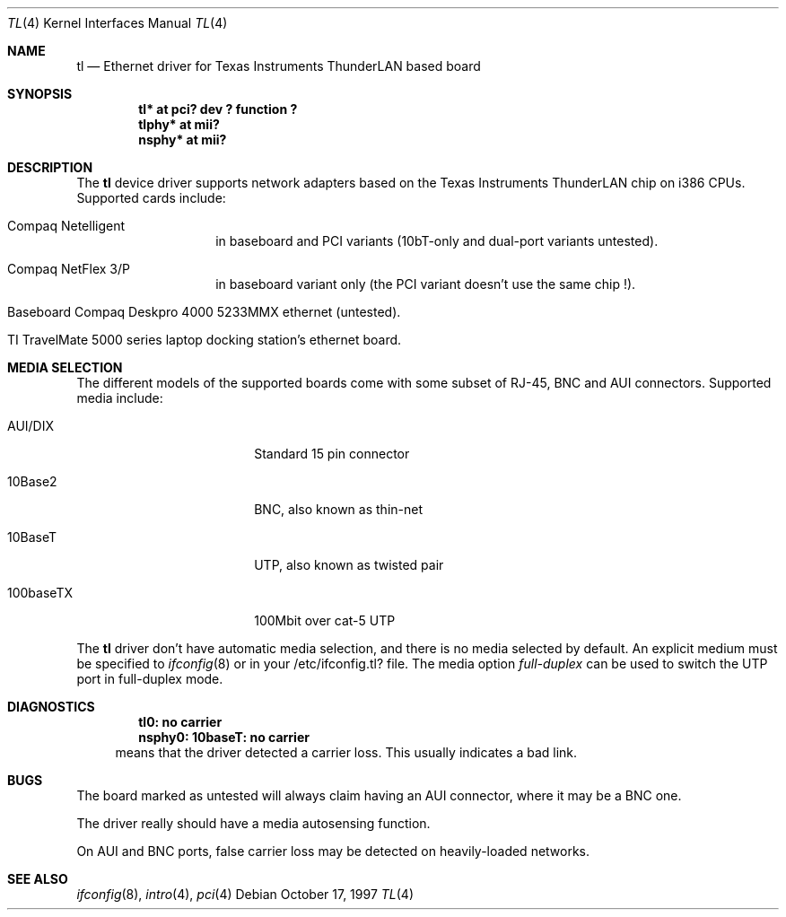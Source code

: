 .\"	$NetBSD: tl.4,v 1.6 1999/04/06 20:24:52 pk Exp $
.\"
.\" Copyright (c) 1997 Manuel Bouyer
.\" All rights reserved.
.\"
.\" Redistribution and use in source and binary forms, with or without
.\" modification, are permitted provided that the following conditions
.\" are met:
.\" 1. Redistributions of source code must retain the above copyright
.\"    notice, this list of conditions and the following disclaimer.
.\" 2. Redistributions in binary form must reproduce the above copyright
.\"    notice, this list of conditions and the following disclaimer in the
.\"    documentation and/or other materials provided with the distribution.
.\" 3. All advertising materials mentioning features or use of this software
.\"    must display the following acknowledgements:
.\"      This product includes software developed by Manuel Bouyer
.\" 4. The name of the author may not be used to endorse or promote products
.\"    derived from this software without specific prior written permission
.\"
.\" THIS SOFTWARE IS PROVIDED BY THE AUTHOR ``AS IS'' AND ANY EXPRESS OR
.\" IMPLIED WARRANTIES, INCLUDING, BUT NOT LIMITED TO, THE IMPLIED WARRANTIES
.\" OF MERCHANTABILITY AND FITNESS FOR A PARTICULAR PURPOSE ARE DISCLAIMED.
.\" IN NO EVENT SHALL THE AUTHOR BE LIABLE FOR ANY DIRECT, INDIRECT,
.\" INCIDENTAL, SPECIAL, EXEMPLARY, OR CONSEQUENTIAL DAMAGES (INCLUDING, BUT
.\" NOT LIMITED TO, PROCUREMENT OF SUBSTITUTE GOODS OR SERVICES; LOSS OF USE,
.\" DATA, OR PROFITS; OR BUSINESS INTERRUPTION) HOWEVER CAUSED AND ON ANY
.\" THEORY OF LIABILITY, WHETHER IN CONTRACT, STRICT LIABILITY, OR TORT
.\" (INCLUDING NEGLIGENCE OR OTHERWISE) ARISING IN ANY WAY OUT OF THE USE OF
.\" THIS SOFTWARE, EVEN IF ADVISED OF THE POSSIBILITY OF SUCH DAMAGE.
.\"
.Dd October 17, 1997
.Dt TL 4
.Os
.Sh NAME
.Nm tl
.Nd Ethernet driver for Texas Instruments ThunderLAN based board
.Sh SYNOPSIS
.Cd "tl* at pci? dev ? function ?"
.Cd "tlphy* at mii?"
.Cd "nsphy* at mii?"
.Sh DESCRIPTION
The
.Nm tl
device driver supports network adapters based on
the Texas Instruments ThunderLAN chip on i386 CPUs.
Supported cards include:
.Pp
.Bl -tag -width xxxxxx -offset indent
.It Compaq Netelligent 
in baseboard and PCI variants (10bT-only and dual-port variants untested).
.It Compaq NetFlex 3/P
in baseboard variant only (the PCI variant doesn't use the same chip !).
.It Baseboard Compaq Deskpro 4000 5233MMX ethernet (untested).
.It TI TravelMate 5000 series laptop docking station's ethernet board.
.El
.Sh MEDIA SELECTION
The different models of the supported boards come with some subset of RJ-45,
BNC and AUI connectors.   Supported media include:
.Pp
.Bl -tag -width xxxxxxxxxx -offset indent
.It AUI/DIX
Standard 15 pin connector
.It 10Base2
BNC, also known as thin-net
.It 10BaseT
UTP, also known as twisted pair
.It 100baseTX
100Mbit over cat-5 UTP
.El
.Pp
The
.Nm 
driver don't have automatic media selection, and there is no media selected
by default. An explicit medium must be specified to
.Xr ifconfig 8
or in your /etc/ifconfig.tl? file. The media option
.Em full-duplex
can be used to switch the UTP port in full-duplex mode.
.Sh DIAGNOSTICS
.Dl "tl0: no carrier"
.Dl "nsphy0: 10baseT: no carrier"
.in +4
means that the driver detected a carrier loss. This usually indicates a bad
link.
.in -4
.Sh BUGS
The board marked as untested will always claim having an AUI connector, where
it may be a BNC one.
.Pp
The driver really should have a media autosensing function.
.Pp
On AUI and BNC ports, false carrier loss may be detected on heavily-loaded
networks.
.Sh SEE ALSO
.Xr ifconfig 8 ,
.Xr intro 4 ,
.Xr pci 4
